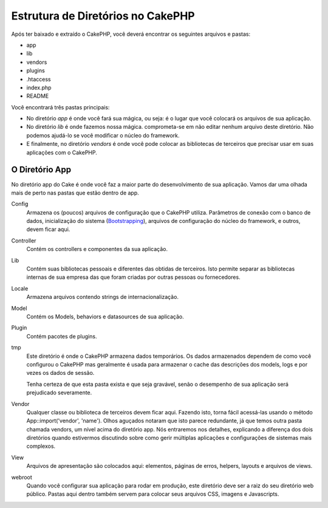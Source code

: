 Estrutura de Diretórios no CakePHP
##################################

Após ter baixado e extraído o CakePHP, você deverá encontrar os seguintes
arquivos e pastas:

-  app
-  lib
-  vendors
-  plugins
-  .htaccess
-  index.php
-  README

Você encontrará três pastas principais:

-  No diretório *app* é onde você fará sua mágica, ou seja: é o lugar
   que você colocará os arquivos de sua aplicação.
-  No diretório *lib* é onde fazemos nossa mágica. comprometa-se em não
   editar nenhum arquivo deste diretório. Não podemos ajudá-lo se você modificar
   o núcleo do framework.
-  E finalmente, no diretório *vendors* é onde você pode colocar as bibliotecas
   de terceiros que precisar usar em suas aplicações com o CakePHP.

O Diretório App
===============

No diretório app do Cake é onde você faz a maior parte do desenvolvimento
de sua aplicação. Vamos dar uma olhada mais de perto nas pastas que estão dentro
de app.

Config
    Armazena os (poucos) arquivos de configuração que o CakePHP utiliza.
    Parâmetros de conexão com o banco de dados, inicialização do sistema
    (`Bootstrapping <https://pt.wikipedia.org/wiki/Bootstrapping>`_),
    arquivos de configuração do núcleo do framework,
    e outros, devem ficar aqui.
Controller
    Contém os controllers e componentes da sua aplicação.
Lib
    Contém suas bibliotecas pessoais e diferentes das obtidas de terceiros.
    Isto permite separar as bibliotecas internas de sua empresa das que foram
    criadas por outras pessoas ou fornecedores.
Locale
    Armazena arquivos contendo strings de internacionalização.
Model
    Contém os Models, behaviors e datasources de sua aplicação.
Plugin
    Contém pacotes de plugins.
tmp
    Este diretório é onde o CakePHP armazena dados temporários. Os dados
    armazenados dependem de como você configurou o CakePHP mas geralmente
    é usada para armazenar o cache das descrições dos models, logs e por vezes
    os dados de sessão.

    Tenha certeza de que esta pasta exista e que seja gravável, senão o
    desempenho de sua aplicação será prejudicado severamente.
Vendor
    Qualquer classe ou biblioteca de terceiros devem ficar aqui.
    Fazendo isto, torna fácil acessá-las usando o método App::import('vendor',
    'name'). Olhos aguçados notaram que isto parece redundante, já
    que temos outra pasta chamada vendors, um nível acima do diretório app.
    Nós entraremos nos detalhes, explicando a diferença dos dois diretórios
    quando estivermos discutindo sobre como gerir múltiplas aplicações e
    configurações de sistemas mais complexos.
View
    Arquivos de apresentação são colocados aqui: elementos, páginas de erros,
    helpers, layouts e arquivos de views.
webroot
    Quando você configurar sua aplicação para rodar em produção, este diretório
    deve ser a raiz do seu diretório web público. Pastas aqui dentro também
    servem para colocar seus arquivos CSS, imagens e Javascripts.
